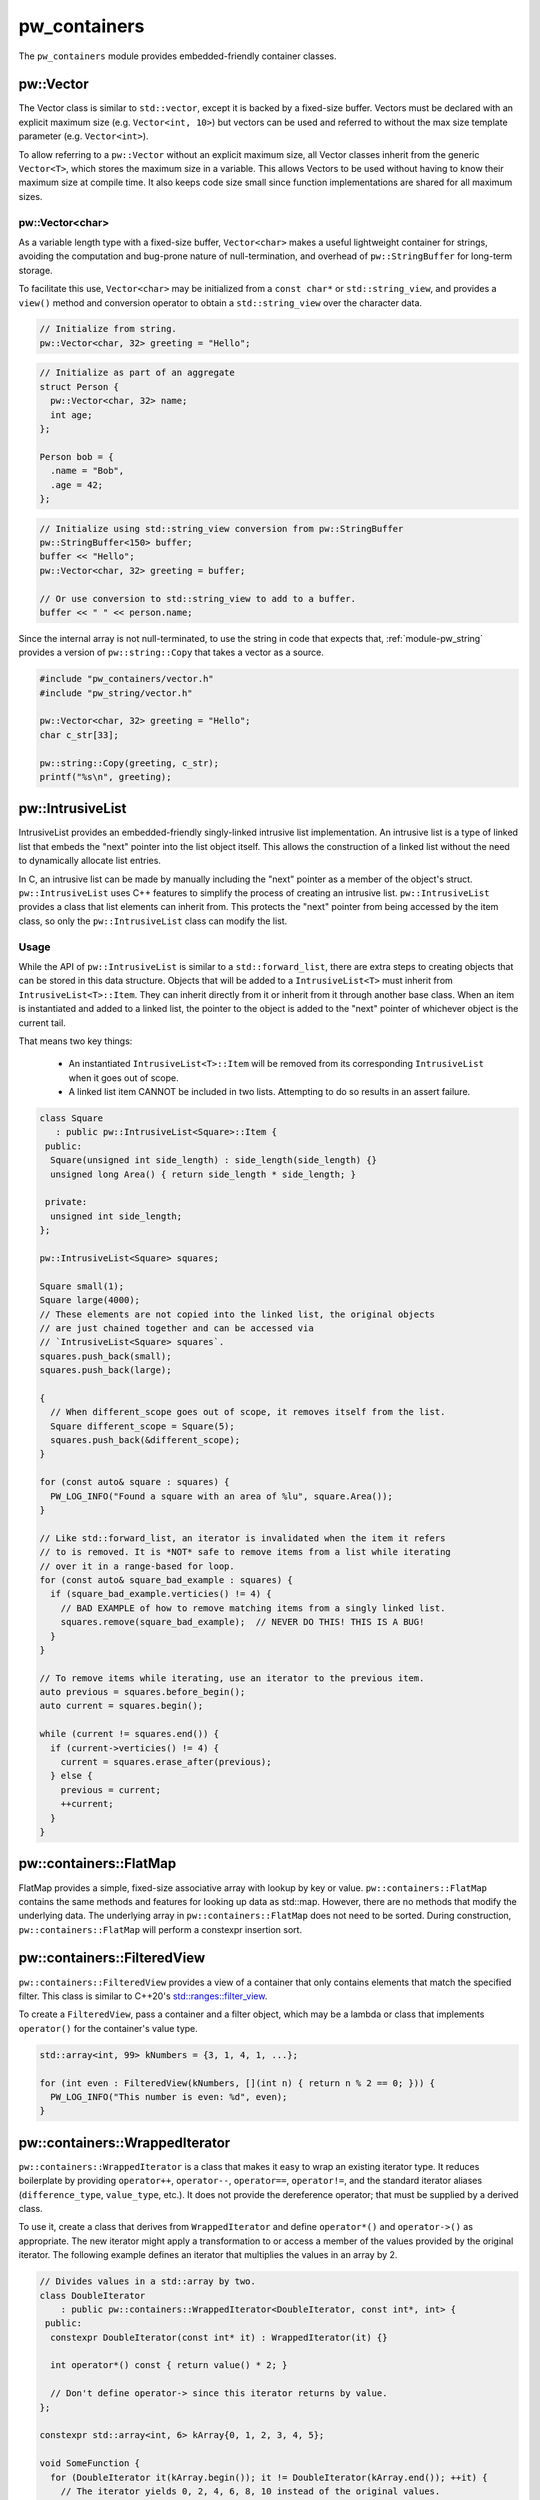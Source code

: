 .. _module-pw_containers:

-------------
pw_containers
-------------
The ``pw_containers`` module provides embedded-friendly container classes.

pw::Vector
==========
The Vector class is similar to ``std::vector``, except it is backed by a
fixed-size buffer. Vectors must be declared with an explicit maximum size
(e.g. ``Vector<int, 10>``) but vectors can be used and referred to without the
max size template parameter (e.g. ``Vector<int>``).

To allow referring to a ``pw::Vector`` without an explicit maximum size, all
Vector classes inherit from the generic ``Vector<T>``, which stores the maximum
size in a variable. This allows Vectors to be used without having to know
their maximum size at compile time. It also keeps code size small since
function implementations are shared for all maximum sizes.

pw::Vector<char>
----------------
As a variable length type with a fixed-size buffer, ``Vector<char>`` makes a
useful lightweight container for strings, avoiding the computation and bug-prone
nature of null-termination, and overhead of ``pw::StringBuffer`` for long-term
storage.

To facilitate this use, ``Vector<char>`` may be initialized from a
``const char*`` or  ``std::string_view``, and provides a ``view()`` method
and conversion operator to obtain a ``std::string_view`` over the character
data.

.. code:: c++

  // Initialize from string.
  pw::Vector<char, 32> greeting = "Hello";

.. code:: c++

  // Initialize as part of an aggregate
  struct Person {
    pw::Vector<char, 32> name;
    int age;
  };

  Person bob = {
    .name = "Bob",
    .age = 42;
  };

.. code:: c++

  // Initialize using std::string_view conversion from pw::StringBuffer
  pw::StringBuffer<150> buffer;
  buffer << "Hello";
  pw::Vector<char, 32> greeting = buffer;

  // Or use conversion to std::string_view to add to a buffer.
  buffer << " " << person.name;

Since the internal array is not null-terminated, to use the string in code that
expects that, :ref:`module-pw_string` provides a version of ``pw::string::Copy``
that takes a vector as a source.

.. code:: c++

  #include "pw_containers/vector.h"
  #include "pw_string/vector.h"

  pw::Vector<char, 32> greeting = "Hello";
  char c_str[33];

  pw::string::Copy(greeting, c_str);
  printf("%s\n", greeting);

pw::IntrusiveList
=================
IntrusiveList provides an embedded-friendly singly-linked intrusive list
implementation. An intrusive list is a type of linked list that embeds the
"next" pointer into the list object itself. This allows the construction of a
linked list without the need to dynamically allocate list entries.

In C, an intrusive list can be made by manually including the "next" pointer as
a member of the object's struct. ``pw::IntrusiveList`` uses C++ features to
simplify the process of creating an intrusive list. ``pw::IntrusiveList``
provides a class that list elements can inherit from. This protects the "next"
pointer from being accessed by the item class, so only the ``pw::IntrusiveList``
class can modify the list.

Usage
-----
While the API of ``pw::IntrusiveList`` is similar to a ``std::forward_list``,
there are extra steps to creating objects that can be stored in this data
structure. Objects that will be added to a ``IntrusiveList<T>`` must inherit
from ``IntrusiveList<T>::Item``. They can inherit directly from it or inherit
from it through another base class. When an item is instantiated and added to a
linked list, the pointer to the object is added to the "next" pointer of
whichever object is the current tail.

That means two key things:

 - An instantiated ``IntrusiveList<T>::Item`` will be removed from its
   corresponding ``IntrusiveList`` when it goes out of scope.
 - A linked list item CANNOT be included in two lists. Attempting to do so
   results in an assert failure.

.. code-block:: cpp

  class Square
     : public pw::IntrusiveList<Square>::Item {
   public:
    Square(unsigned int side_length) : side_length(side_length) {}
    unsigned long Area() { return side_length * side_length; }

   private:
    unsigned int side_length;
  };

  pw::IntrusiveList<Square> squares;

  Square small(1);
  Square large(4000);
  // These elements are not copied into the linked list, the original objects
  // are just chained together and can be accessed via
  // `IntrusiveList<Square> squares`.
  squares.push_back(small);
  squares.push_back(large);

  {
    // When different_scope goes out of scope, it removes itself from the list.
    Square different_scope = Square(5);
    squares.push_back(&different_scope);
  }

  for (const auto& square : squares) {
    PW_LOG_INFO("Found a square with an area of %lu", square.Area());
  }

  // Like std::forward_list, an iterator is invalidated when the item it refers
  // to is removed. It is *NOT* safe to remove items from a list while iterating
  // over it in a range-based for loop.
  for (const auto& square_bad_example : squares) {
    if (square_bad_example.verticies() != 4) {
      // BAD EXAMPLE of how to remove matching items from a singly linked list.
      squares.remove(square_bad_example);  // NEVER DO THIS! THIS IS A BUG!
    }
  }

  // To remove items while iterating, use an iterator to the previous item.
  auto previous = squares.before_begin();
  auto current = squares.begin();

  while (current != squares.end()) {
    if (current->verticies() != 4) {
      current = squares.erase_after(previous);
    } else {
      previous = current;
      ++current;
    }
  }

pw::containers::FlatMap
=======================
FlatMap provides a simple, fixed-size associative array with lookup by key or
value. ``pw::containers::FlatMap`` contains the same methods and features for
looking up data as std::map. However, there are no methods that modify the
underlying data.  The underlying array in ``pw::containers::FlatMap`` does not
need to be sorted. During construction, ``pw::containers::FlatMap`` will
perform a constexpr insertion sort.

pw::containers::FilteredView
============================
``pw::containers::FilteredView`` provides a view of a container that only
contains elements that match the specified filter. This class is similar to
C++20's `std::ranges::filter_view
<https://en.cppreference.com/w/cpp/ranges/filter_view>`_.

To create a ``FilteredView``, pass a container and a filter object, which may be
a lambda or class that implements ``operator()`` for the container's value type.

.. code-block:: cpp

  std::array<int, 99> kNumbers = {3, 1, 4, 1, ...};

  for (int even : FilteredView(kNumbers, [](int n) { return n % 2 == 0; })) {
    PW_LOG_INFO("This number is even: %d", even);
  }

pw::containers::WrappedIterator
===============================
``pw::containers::WrappedIterator`` is a class that makes it easy to wrap an
existing iterator type. It reduces boilerplate by providing ``operator++``,
``operator--``, ``operator==``, ``operator!=``, and the standard iterator
aliases (``difference_type``, ``value_type``, etc.). It does not provide the
dereference operator; that must be supplied by a derived class.

To use it, create a class that derives from ``WrappedIterator`` and define
``operator*()`` and ``operator->()`` as appropriate. The new iterator might
apply a transformation to or access a member of the values provided by the
original iterator. The following example defines an iterator that multiplies the
values in an array by 2.

.. code-block:: cpp

  // Divides values in a std::array by two.
  class DoubleIterator
      : public pw::containers::WrappedIterator<DoubleIterator, const int*, int> {
   public:
    constexpr DoubleIterator(const int* it) : WrappedIterator(it) {}

    int operator*() const { return value() * 2; }

    // Don't define operator-> since this iterator returns by value.
  };

  constexpr std::array<int, 6> kArray{0, 1, 2, 3, 4, 5};

  void SomeFunction {
    for (DoubleIterator it(kArray.begin()); it != DoubleIterator(kArray.end()); ++it) {
      // The iterator yields 0, 2, 4, 6, 8, 10 instead of the original values.
    }
  };

``WrappedIterator`` may be used in concert with ``FilteredView`` to create a
view that iterates over a matching values in a container and applies a
transformation to the values. For example, it could be used with
``FilteredView`` to filter a list of packets and yield only one field from the
packet.

The combination of ``FilteredView`` and ``WrappedIterator`` provides some basic
functional programming features similar to (though much more cumbersome than)
`generator expressions <https://www.python.org/dev/peps/pep-0289/>`_ (or `filter
<https://docs.python.org/3/library/functions.html#filter>`_/`map
<https://docs.python.org/3/library/functions.html#map>`_) in Python or streams
in Java 8. ``WrappedIterator`` and ``FilteredView`` require no memory
allocation, which is helpful when memory is too constrained to process the items
into a new container.

pw::containers::to_array
========================
``pw::containers::to_array`` is a C++14-compatible implementation of C++20's
`std::to_array <https://en.cppreference.com/w/cpp/container/array/to_array>`_.
In C++20, it is an alias for ``std::to_array``. It converts a C array to a
``std::array``.

pw_containers/algorithm.h
=========================
Pigweed provides a set of Container-based versions of algorithmic functions
within the C++ standard library, based on a subset of
``absl/algorithm/container.h``.

.. cpp:function:: bool pw::containers::AllOf()

  Container-based version of the <algorithm> ``std::all_of()`` function to
  test if all elements within a container satisfy a condition.


.. cpp:function:: bool pw::containers::AnyOf()

  Container-based version of the <algorithm> ``std::any_of()`` function to
  test if any element in a container fulfills a condition.


.. cpp:function:: bool pw::containers::NoneOf()

  Container-based version of the <algorithm> ``std::none_of()`` function to
  test if no elements in a container fulfill a condition.


.. cpp:function:: pw::containers::ForEach()

  Container-based version of the <algorithm> ``std::for_each()`` function to
  apply a function to a container's elements.


.. cpp:function:: pw::containers::Find()

  Container-based version of the <algorithm> ``std::find()`` function to find
  the first element containing the passed value within a container value.


.. cpp:function:: pw::containers::FindIf()

  Container-based version of the <algorithm> ``std::find_if()`` function to find
  the first element in a container matching the given condition.


.. cpp:function:: pw::containers::FindIfNot()

  Container-based version of the <algorithm> ``std::find_if_not()`` function to
  find the first element in a container not matching the given condition.


.. cpp:function:: pw::containers::FindEnd()

  Container-based version of the <algorithm> ``std::find_end()`` function to
  find the last subsequence within a container.


.. cpp:function:: pw::containers::FindFirstOf()

  Container-based version of the <algorithm> ``std::find_first_of()`` function
  to find the first element within the container that is also within the options
  container.


.. cpp:function:: pw::containers::AdjacentFind()

  Container-based version of the <algorithm> ``std::adjacent_find()`` function
  to find equal adjacent elements within a container.


.. cpp:function:: pw::containers::Count()

  Container-based version of the <algorithm> ``std::count()`` function to count
  values that match within a container.


.. cpp:function:: pw::containers::CountIf()

  Container-based version of the <algorithm> ``std::count_if()`` function to
  count values matching a condition within a container.


.. cpp:function:: pw::containers::Mismatch()

  Container-based version of the <algorithm> ``std::mismatch()`` function to
  return the first element where two ordered containers differ. Applies ``==``
  to the first ``N`` elements of ``c1`` and ``c2``, where
  ``N = min(size(c1), size(c2)).`` the function's test condition. Applies
  ``pred`` to the first N elements of ``c1``  and ``c2``, where
  ``N = min(size(c1), size(c2))``.


.. cpp:function:: bool pw::containers::Equal()

  Container-based version of the <algorithm> ``std::equal()`` function to
  test whether two containers are equal.

  .. Note:: The semantics of ``Equal()`` are slightly different than those of
    ``std::equal()``: while the latter iterates over the second container only
    up to the size of the first container, ``Equal()`` also checks whether the
    container sizes are equal.  This better matches expectations about
    ``Equal()`` based on its signature.

.. cpp:function:: bool pw::containers::IsPermutation()

  Container-based version of the <algorithm> ``std::is_permutation()`` function
  to test whether a container is a permutation of another.


.. cpp:function:: pw::containers::Search()

  Container-based version of the <algorithm> ``std::search()`` function to
  search a container for a subsequence.


.. cpp:function:: pw::containers::SearchN()

  Container-based version of the <algorithm> ``std::search_n()`` function to
  search a container for the first sequence of N elements.

Compatibility
=============
* C++17

Dependencies
============
* ``pw_span``

Zephyr
======
To enable ``pw_containers`` for Zephyr add ``CONFIG_PIGWEED_CONTAINERS=y`` to
the project's configuration.
